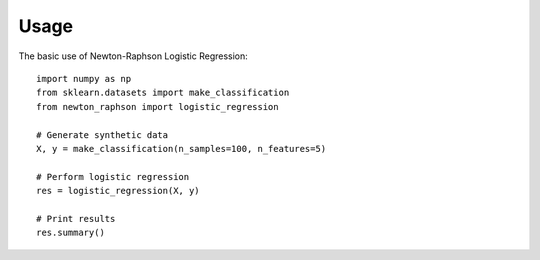 =====
Usage
=====

The basic use of Newton-Raphson Logistic Regression::

    import numpy as np
    from sklearn.datasets import make_classification
    from newton_raphson import logistic_regression

    # Generate synthetic data
    X, y = make_classification(n_samples=100, n_features=5)

    # Perform logistic regression
    res = logistic_regression(X, y)

    # Print results
    res.summary()
